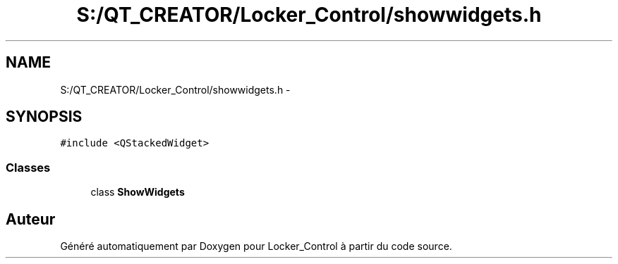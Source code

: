 .TH "S:/QT_CREATOR/Locker_Control/showwidgets.h" 3 "Vendredi 8 Mai 2015" "Version 1.2.2" "Locker_Control" \" -*- nroff -*-
.ad l
.nh
.SH NAME
S:/QT_CREATOR/Locker_Control/showwidgets.h \- 
.SH SYNOPSIS
.br
.PP
\fC#include <QStackedWidget>\fP
.br

.SS "Classes"

.in +1c
.ti -1c
.RI "class \fBShowWidgets\fP"
.br
.in -1c
.SH "Auteur"
.PP 
Généré automatiquement par Doxygen pour Locker_Control à partir du code source\&.
